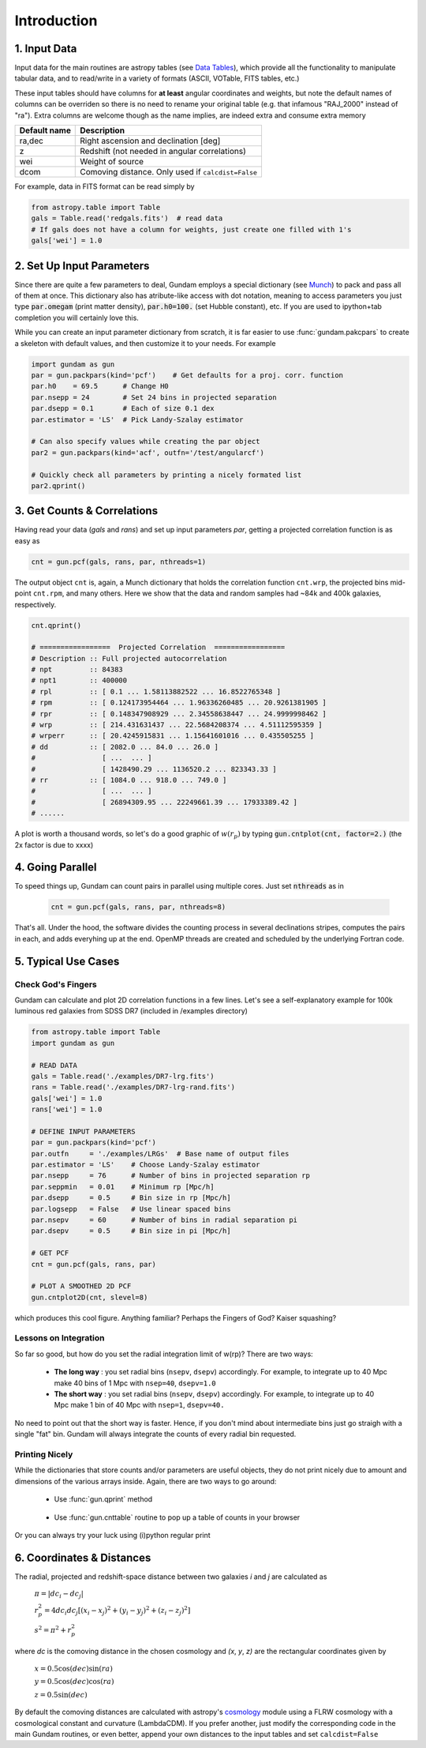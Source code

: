 .. _introduction:

************
Introduction
************

1. Input Data
=============

Input data for the main routines are astropy tables (see 
`Data Tables <http://docs.astropy.org/en/stable/table/>`_), which provide 
all the functionality to manipulate tabular data, and to read/write in a variety 
of formats (ASCII, VOTable, FITS tables, etc.)

These input tables should have columns for **at least** angular coordinates and 
weights, but note the default names of columns can be overriden so there is no need
to rename your original table (e.g. that infamous "RAJ_2000" instead of "ra"). 
Extra columns are welcome though as the name implies, are indeed extra and 
consume extra memory

+------------------+----------------------------------------------------------+
| Default name     | Description                                              |
+==================+==========================================================+
| ra,dec           | Right ascension and declination [deg]                    |
+------------------+----------------------------------------------------------+
| z                | Redshift (not needed in angular correlations)            |
+------------------+----------------------------------------------------------+
| wei              | Weight of source                                         |
+------------------+----------------------------------------------------------+
| dcom             | Comoving distance. Only used if ``calcdist=False``       |
+------------------+----------------------------------------------------------+

For example, data in FITS format can be read simply by

.. code-block:: python
    
    from astropy.table import Table
    gals = Table.read('redgals.fits')  # read data
    # If gals does not have a column for weights, just create one filled with 1's
    gals['wei'] = 1.0


2. Set Up Input Parameters
==========================

Since there are quite a few parameters to deal, Gundam employs a special 
dictionary (see `Munch <https://pypi.python.org/pypi/munch>`_) to pack and pass 
all of them at once. This dictionary also has atribute-like access with dot 
notation, meaning to access parameters you just type :code:`par.omegam` (print matter density), 
:code:`par.h0=100.` (set Hubble constant), etc. If you are used to ipython+tab
completion you will certainly love this.

While you can create an input parameter dictionary from scratch, it is far
easier to use :func:`gundam.pakcpars` to create a skeleton with default values,
and then customize it to your needs. For example

.. code-block:: python

    import gundam as gun
    par = gun.packpars(kind='pcf')    # Get defaults for a proj. corr. function
    par.h0    = 69.5      # Change H0
    par.nsepp = 24        # Set 24 bins in projected separation
    par.dsepp = 0.1       # Each of size 0.1 dex
    par.estimator = 'LS'  # Pick Landy-Szalay estimator 

    # Can also specify values while creating the par object
    par2 = gun.packpars(kind='acf', outfn='/test/angularcf')

    # Quickly check all parameters by printing a nicely formated list
    par2.qprint()

    
3. Get Counts & Correlations
============================

Having read your data (`gals` and `rans`) and set up input parameters `par`, 
getting a projected correlation function is as easy as

.. code-block:: python

    cnt = gun.pcf(gals, rans, par, nthreads=1)

The output object ``cnt`` is, again, a Munch dictionary that holds the correlation
function ``cnt.wrp``, the projected bins mid-point ``cnt.rpm``, and many others.
Here we show that the data and random samples had ~84k and 400k galaxies,
respectively.

.. code-block:: python

    cnt.qprint()
    
    # =================  Projected Correlation  =================
    # Description :: Full projected autocorrelation
    # npt         :: 84383
    # npt1        :: 400000
    # rpl         :: [ 0.1 ... 1.58113882522 ... 16.8522765348 ]
    # rpm         :: [ 0.124173954464 ... 1.96336260485 ... 20.9261381905 ]
    # rpr         :: [ 0.148347908929 ... 2.34558638447 ... 24.9999998462 ]
    # wrp         :: [ 214.431631437 ... 22.5684208374 ... 4.51112595359 ]
    # wrperr      :: [ 20.4245915831 ... 1.15641601016 ... 0.435505255 ]
    # dd          :: [ 2082.0 ... 84.0 ... 26.0 ]
    #                [ ...  ... ]
    #                [ 1428490.29 ... 1136520.2 ... 823343.33 ]
    # rr          :: [ 1084.0 ... 918.0 ... 749.0 ]
    #                [ ...  ... ]
    #                [ 26894309.95 ... 22249661.39 ... 17933389.42 ]
    # ......
    
A plot is worth a thousand words, so let's do a good graphic of :math:`w(r_p)`
by typing :code:`gun.cntplot(cnt, factor=2.)` (the 2x factor is due to xxxx)
    
.. image:: cf01.png
    :scale: 70%
    :alt: Example plot of a projected correlation function

    
4. Going Parallel
=================

To speed things up, Gundam can count pairs in parallel using multiple cores. Just
set :code:`nthreads` as in 
   
    .. code-block:: bash
        
        cnt = gun.pcf(gals, rans, par, nthreads=8)
        
That's all. Under the hood, the software divides the counting process in several 
declinations stripes, computes the pairs in each, and adds everyhing up at 
the end. OpenMP threads are created and scheduled by the underlying Fortran code.


5. Typical Use Cases
====================

Check God's Fingers
-------------------

Gundam can calculate and plot 2D correlation functions in a few lines. Let's see 
a self-explanatory example for 100k luminous red galaxies from SDSS DR7 (included
in /examples directory) 

.. code-block:: python
    
    from astropy.table import Table
    import gundam as gun

    # READ DATA
    gals = Table.read('./examples/DR7-lrg.fits')
    rans = Table.read('./examples/DR7-lrg-rand.fits')
    gals['wei'] = 1.0
    rans['wei'] = 1.0

    # DEFINE INPUT PARAMETERS
    par = gun.packpars(kind='pcf')
    par.outfn     = './examples/LRGs'  # Base name of output files
    par.estimator = 'LS'    # Choose Landy-Szalay estimator
    par.nsepp     = 76      # Number of bins in projected separation rp
    par.seppmin   = 0.01    # Minimum rp [Mpc/h]
    par.dsepp     = 0.5     # Bin size in rp [Mpc/h]
    par.logsepp   = False   # Use linear spaced bins
    par.nsepv     = 60      # Number of bins in radial separation pi
    par.dsepv     = 0.5     # Bin size in pi [Mpc/h]

    # GET PCF
    cnt = gun.pcf(gals, rans, par)

    # PLOT A SMOOTHED 2D PCF
    gun.cntplot2D(cnt, slevel=8)

which produces this cool figure. Anything familiar? Perhaps the Fingers of God?
Kaiser squashing?

.. image:: cf02.png
    :scale: 100%
    :alt: Example plot of a 2D projected correlation function

    
Lessons on Integration
----------------------

So far so good, but how do you set the radial integration limit of w(rp)? 
There are two ways:

    * **The long way** : you set radial bins (``nsepv``, ``dsepv``) accordingly.
      For example, to integrate up to 40 Mpc make 40 bins of 1 Mpc with ``nsep=40``, 
      ``dsepv=1.0``

    * **The short way** : you set radial bins (``nsepv``, ``dsepv``) accordingly.
      For example, to integrate up to 40 Mpc make 1 bin of 40 Mpc with ``nsep=1``, 
      ``dsepv=40.``

No need to point out that the short way is faster. Hence, if you don't mind about
intermediate bins just go straigh with a single "fat" bin. Gundam will always
integrate the counts of every radial bin requested.


Printing Nicely
---------------

While the dictionaries that store counts and/or parameters are useful objects, 
they do not print nicely due to amount and dimensions of the various arrays inside.
Again, there are two ways to go around:

    * Use :func:`gun.qprint` method

        .. image:: qprintyes.png
            :scale: 100%
            :alt: Example of qprint() to display Munch dictionaries

        
    * Use :func:`gun.cnttable` routine to pop up a table of counts in your browser
    
        .. image:: cnttable.png
            :scale: 80%
            :alt: Example of cnttable() to display Munch dictionaries

Or you can always try your luck using (i)python regular print

.. image:: qprintno.png
    :scale: 100%
    :alt: Example of regular display of Munch dictionaries

    
6. Coordinates & Distances
==========================

The radial, projected and redshift-space distance between two galaxies 
*i* and *j* are calculated as

    :math:`\pi = |dc_i-dc_j|`
    
    :math:`r_{p}^{2} = 4 dc_i dc_j [(x_i-x_j)^2 + (y_i-y_j)^2 + (z_i-z_j)^2]`
    
    :math:`s^2 = \pi^2 + r_{p}^{2}`
    
where *dc* is the comoving distance in the chosen cosmology and *(x*, *y*, *z)* 
are the rectangular coordinates given by

    :math:`x = 0.5 \cos(dec)\sin(ra)`
    
    :math:`y = 0.5 \cos(dec)\cos(ra)`
    
    :math:`z = 0.5 \sin(dec)`

By default the comoving distances are calculated with astropy's 
`cosmology <http://docs.astropy.org/en/stable/cosmology/>`_ module using a 
FLRW cosmology with a cosmological constant and curvature (LambdaCDM). If you
prefer another, just modify the corresponding code in the main Gundam routines,
or even better, append your own distances to the input tables and set 
``calcdist=False``


